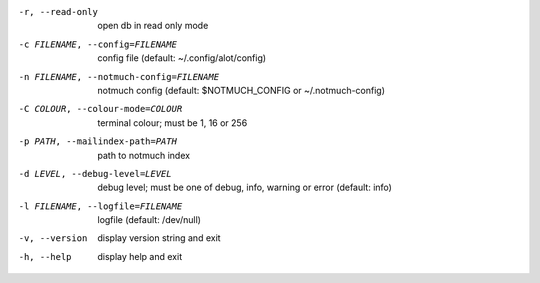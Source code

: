 -r, --read-only  open db in read only mode
-c FILENAME, --config=FILENAME
                 config file (default: ~/.config/alot/config)
-n FILENAME, --notmuch-config=FILENAME
                 notmuch config (default: $NOTMUCH_CONFIG or ~/.notmuch-config)
-C COLOUR, --colour-mode=COLOUR
                 terminal colour; must be 1, 16 or 256
-p PATH, --mailindex-path=PATH
                 path to notmuch index
-d LEVEL, --debug-level=LEVEL
                 debug level; must be one of debug, info, warning or error
                 (default: info)
-l FILENAME, --logfile=FILENAME
                 logfile (default: /dev/null)
-v, --version    display version string and exit
-h, --help       display help and exit
